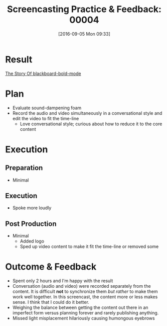 #+BLOG: wisdomandwonder
#+POSTID: 10388
#+DATE: [2016-09-05 Mon 09:33]
#+OPTIONS: toc:nil num:nil todo:nil pri:nil tags:nil ^:nil
#+CATEGORY: Article
#+TAGS: Screencasting, Blogging, Utility, Video, ScreenFlow, Teaching, Learning
#+TITLE: Screencasting Practice & Feedback: 00004

* Result

[[https://youtu.be/c0z7dh1JAZM][The Story Of blackboard-bold-mode]]

* Plan

- Evaluate sound-dampening foam
- Record the audio and video simultaneously in a conversational style and edit
  the video to fit the time-line
  - Love conversational style; curious about how to reduce it to the core
    content

* Execution

** Preparation

- Minimal

** Execution

- Spoke more loudly

** Post Production

- Minimal
  - Added logo
  - Sped up video content to make it fit the time-line or removed some

* Outcome & Feedback

- Spent only 2 hours and I'm happy with the result
- Conversation (audio and video) were recorded separately from the content. It
  is difficult *not* to synchronize them /but rather/ to make them work well
  together. In this screencast, the content more or less makes sense. I think
  that I could do it better.
- Weighing the balance between getting the content out there in an imperfect
  form versus planning forever and rarely publishing anything.
- Missed light misplacement hilariously causing humongous eyebrows
